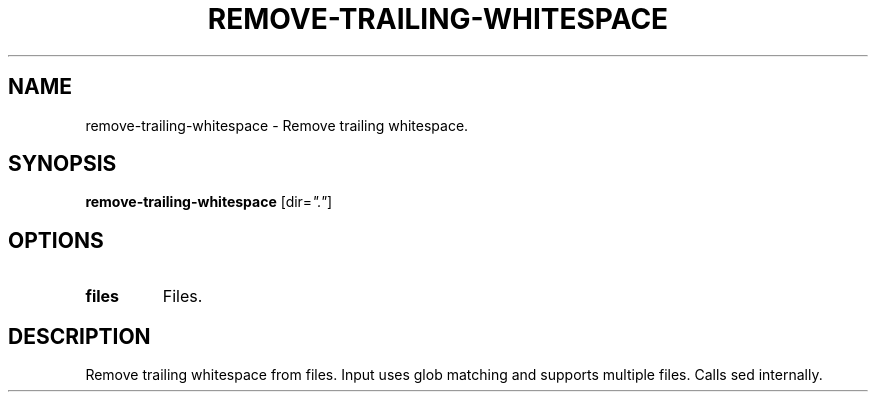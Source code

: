 .TH REMOVE-TRAILING-WHITESPACE 1 2020-01-16 Bash
.SH NAME
remove-trailing-whitespace \-
Remove trailing whitespace.
.SH SYNOPSIS
.B remove-trailing-whitespace
[dir=\fI"."\fP]
.SH OPTIONS
.TP
.B files
Files.
.SH DESCRIPTION
Remove trailing whitespace from files.
Input uses glob matching and supports multiple files.
Calls sed internally.
